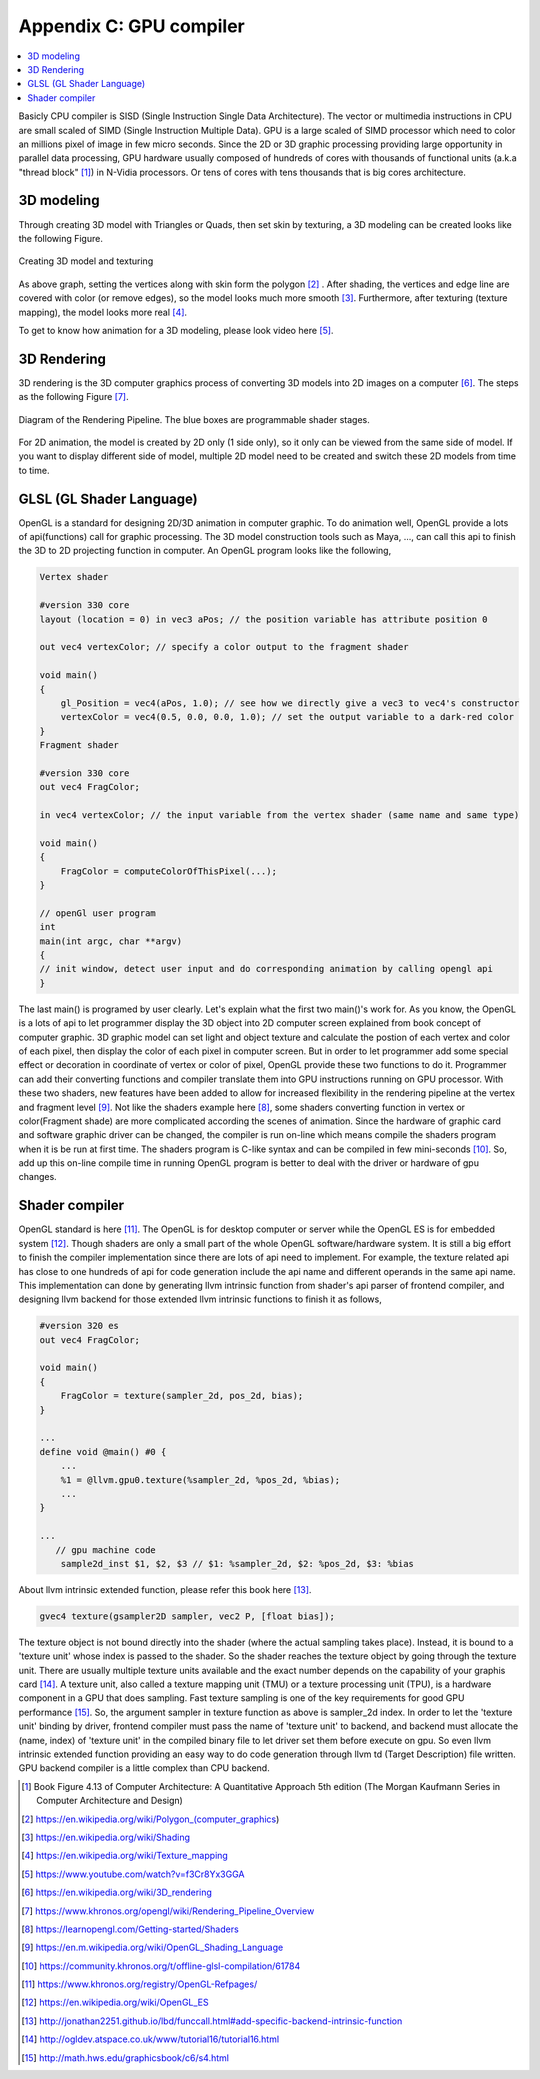 .. _sec-gpu:

Appendix C: GPU compiler
========================

.. contents::
   :local:
   :depth: 4

Basicly CPU compiler is SISD (Single Instruction Single Data Architecture). 
The vector or multimedia instructions in CPU are small scaled of SIMD
(Single Instruction Multiple Data). GPU is a large scaled of SIMD processor
which need to color an millions pixel of image in few micro seconds.
Since the 2D or 3D graphic processing providing large opportunity in parallel
data processing, GPU hardware usually composed of hundreds of cores with thousands
of functional units (a.k.a "thread block" [#Quantitative]_) in N-Vidia processors. 
Or tens of cores with tens thousands that is big cores architecture.

3D modeling
------------

Through creating 3D model with Triangles or Quads, then set skin by texturing,
a 3D modeling can be created looks like the following Figure.

.. _modeling1: 
.. figure:: ../Fig/gpu/modeling1.png
  :align: center

  Creating 3D model and texturing
  
As above graph, setting the vertices along with skin form the polygon [#polygon]_ .
After shading, the vertices and edge line are covered with color (or remove edges), 
so the model looks much more smooth [#shading]_. Furthermore, after texturing 
(texture mapping), the model looks more real [#texturemapping]_.
 
  
To get to know how animation for a 3D modeling, please look video here [#animation1]_.

3D Rendering
------------

3D rendering is the 3D computer graphics process of converting 3D models into 2D 
images on a computer [#3drendering_wiki]_. The steps as the following Figure [#rendering]_.

.. _rendering_pipeline1: 
.. figure:: ../Fig/gpu/rendering_pipeline.png
  :align: center

  Diagram of the Rendering Pipeline. The blue boxes are programmable shader stages.


For 2D animation, the model is created by 2D only (1 side only), so it only can be 
viewed from the same side of model. If you want to display different side of model,
multiple 2D model need to be created and switch these 2D models from time to time.

GLSL (GL Shader Language)
-------------------------

OpenGL is a standard for designing 2D/3D animation in computer graphic.
To do animation well, OpenGL provide a lots of api(functions) call for
graphic processing. The 3D model construction tools such as Maya, ...,
can call this api to finish the 3D to 2D projecting function in computer.
An OpenGL program looks like the following,

.. code-block:: c++

  Vertex shader
  
  #version 330 core
  layout (location = 0) in vec3 aPos; // the position variable has attribute position 0
    
  out vec4 vertexColor; // specify a color output to the fragment shader
  
  void main()
  {
      gl_Position = vec4(aPos, 1.0); // see how we directly give a vec3 to vec4's constructor
      vertexColor = vec4(0.5, 0.0, 0.0, 1.0); // set the output variable to a dark-red color
  }
  Fragment shader
  
  #version 330 core
  out vec4 FragColor;
    
  in vec4 vertexColor; // the input variable from the vertex shader (same name and same type)  
  
  void main()
  {
      FragColor = computeColorOfThisPixel(...);
  } 
  
  // openGl user program
  int 
  main(int argc, char **argv)
  {
  // init window, detect user input and do corresponding animation by calling opengl api
  }

The last main() is programed by user clearly. Let's explain what the first two 
main()'s work for. 
As you know, the OpenGL is a lots of api to let programmer display the 3D object 
into 2D computer screen explained from book concept of computer graphic.
3D graphic model can set light and object texture and calculate the postion of each vertex
and color of each pixel, then display the color of each pixel in computer screen.
But in order to let programmer add some special effect or decoration in 
coordinate of vertex or color of pixel, OpenGL provide these two functions to 
do it. Programmer can add their converting functions and compiler translate them 
into GPU instructions running on GPU processor. With these two shaders, new 
features have been added to allow for increased flexibility in the rendering 
pipeline at the vertex and fragment level [#shaderswiki]_.
Not like the shaders example here [#shadersex]_, some shaders converting function in vertex 
or color(Fragment shade) are more complicated according the scenes of animation.
Since the hardware of graphic card and software graphic driver can be changed, the compiler
is run on-line which means compile the shaders program when it is be run at first time.
The shaders program is C-like syntax and can be compiled in few mini-seconds [#onlinecompile]_. 
So, add up this on-line compile time in running OpenGL program is better to deal with
the driver or hardware of gpu changes. 

Shader compiler
---------------

OpenGL standard is here [#openglspec]_. The OpenGL is for desktop computer or server
while the OpenGL ES is for embedded system [#opengleswiki]_. Though shaders are only
a small part of the whole OpenGL software/hardware system. It is still a big effort 
to finish the compiler implementation since there are lots of api need to implement.
For example, the texture related api has close to one hundreds of api for code
generation include the api name and different operands in the same api name.
This implementation can done by generating llvm intrinsic function from shader's api
parser of frontend compiler, and designing llvm backend for those
extended llvm intrinsic functions to finish it as follows,

.. code-block:: c++
  
  #version 320 es
  out vec4 FragColor;
  
  void main()
  {
      FragColor = texture(sampler_2d, pos_2d, bias);
  }
  
  ...
  define void @main() #0 {
      ...
      %1 = @llvm.gpu0.texture(%sampler_2d, %pos_2d, %bias);
      ...
  }
  
  ...
     // gpu machine code
      sample2d_inst $1, $2, $3 // $1: %sampler_2d, $2: %pos_2d, $3: %bias
      
About llvm intrinsic extended function, please refer this book here [#intrinsiccpu0]_.

.. code-block:: c++

  gvec4 texture(gsampler2D sampler, vec2 P, [float bias]);


The texture object is not bound directly into the shader (where the actual 
sampling takes place). Instead, it is bound to a 'texture unit' whose index 
is passed to the shader. So the shader reaches the texture object by going 
through the texture unit. There are usually multiple texture units available 
and the exact number depends on the capability of your graphis card [#textureobject]_. 
A texture unit, also called a texture mapping unit (TMU) or a texture processing 
unit (TPU), is a hardware component in a GPU that does sampling.
Fast texture sampling is one of the key requirements for good GPU performance [#tpu]_.
So, the argument sampler in texture function as above is sampler_2d index. 
In order to let the 'texture unit' binding by driver, frontend compiler must
pass the name of 'texture unit' to backend, and backend must allocate the
(name, index) of 'texture unit' in the compiled binary file to let driver
set them before execute on gpu.
So even llvm intrinsic extended function providing an easy way to do code 
generation through llvm td (Target Description) file written. 
GPU backend compiler is a little complex than CPU backend. 
    

.. [#Quantitative] Book Figure 4.13 of Computer Architecture: A Quantitative Approach 5th edition (The
       Morgan Kaufmann Series in Computer Architecture and Design)


.. [#polygon] https://en.wikipedia.org/wiki/Polygon_(computer_graphics)


.. [#shading] https://en.wikipedia.org/wiki/Shading

.. [#texturemapping] https://en.wikipedia.org/wiki/Texture_mapping

.. [#animation1] https://www.youtube.com/watch?v=f3Cr8Yx3GGA


.. [#3drendering_wiki] https://en.wikipedia.org/wiki/3D_rendering

.. [#rendering] https://www.khronos.org/opengl/wiki/Rendering_Pipeline_Overview


.. [#shadersex] https://learnopengl.com/Getting-started/Shaders

.. [#shaderswiki] https://en.m.wikipedia.org/wiki/OpenGL_Shading_Language

.. [#onlinecompile] https://community.khronos.org/t/offline-glsl-compilation/61784

.. [#openglspec] https://www.khronos.org/registry/OpenGL-Refpages/

.. [#opengleswiki] https://en.wikipedia.org/wiki/OpenGL_ES

.. [#intrinsiccpu0] http://jonathan2251.github.io/lbd/funccall.html#add-specific-backend-intrinsic-function

.. [#textureobject] http://ogldev.atspace.co.uk/www/tutorial16/tutorial16.html

.. [#tpu] http://math.hws.edu/graphicsbook/c6/s4.html
